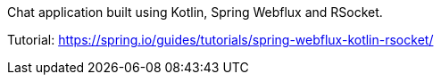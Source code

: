 Chat application built using Kotlin, Spring Webflux and RSocket.  

Tutorial: https://spring.io/guides/tutorials/spring-webflux-kotlin-rsocket/
